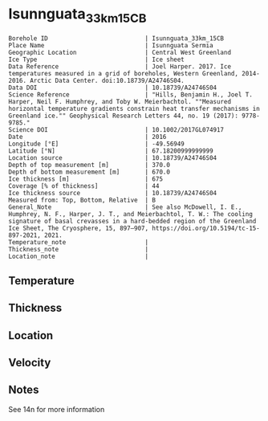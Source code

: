 * Isunnguata_33km_15CB
:PROPERTIES:
:header-args:jupyter-python+: :session ds :kernel ds
:clearpage: t
:END:

#+NAME: ingest_meta
#+BEGIN_SRC bash :results verbatim :exports results
cat meta.bsv | sed 's/|/@| /' | column -s"@" -t
#+END_SRC

#+RESULTS: ingest_meta
#+begin_example
Borehole ID                           | Isunnguata_33km_15CB
Place Name                            | Isunnguata Sermia
Geographic Location                   | Central West Greenland
Ice Type                              | Ice sheet
Data Reference                        | Joel Harper. 2017. Ice temperatures measured in a grid of boreholes, Western Greenland, 2014-2016. Arctic Data Center. doi:10.18739/A24746S04.
Data DOI                              | 10.18739/A24746S04
Science Reference                     | "Hills, Benjamin H., Joel T. Harper, Neil F. Humphrey, and Toby W. Meierbachtol. ""Measured horizontal temperature gradients constrain heat transfer mechanisms in Greenland ice."" Geophysical Research Letters 44, no. 19 (2017): 9778-9785."
Science DOI                           | 10.1002/2017GL074917
Date                                  | 2016
Longitude [°E]                        | -49.56949
Latitude [°N]                         | 67.18200999999999
Location source                       | 10.18739/A24746S04
Depth of top measurement [m]          | 370.0
Depth of bottom measurement [m]       | 670.0
Ice thickness [m]                     | 675
Coverage [% of thickness]             | 44
Ice thickness source                  | 10.18739/A24746S04
Measured from: Top, Bottom, Relative  | B
General_Note                          | See also McDowell, I. E., Humphrey, N. F., Harper, J. T., and Meierbachtol, T. W.: The cooling signature of basal crevasses in a hard-bedded region of the Greenland Ice Sheet, The Cryosphere, 15, 897–907, https://doi.org/10.5194/tc-15-897-2021, 2021.
Temperature_note                      | 
Thickness_note                        | 
Location_note                         | 
#+end_example

** Temperature

** Thickness

** Location

** Velocity

** Notes

See 14n for more information

** Data                                                 :noexport:

#+NAME: ingest_data
#+BEGIN_SRC bash :exports results
cat data.csv | sort -t, -n -k1
#+END_SRC

#+RESULTS: ingest_data
|   d |      t |
| 370 | -10.25 |
| 390 |  -10.0 |
| 410 |  -9.38 |
| 430 |  -8.81 |
| 450 |  -8.38 |
| 470 |  -7.56 |
| 490 |  -6.81 |
| 510 |  -6.06 |
| 530 |  -5.31 |
| 540 |  -4.94 |
| 550 |  -4.56 |
| 560 |  -4.13 |
| 570 |  -3.69 |
| 580 |  -3.25 |
| 590 |  -2.81 |
| 600 |  -2.44 |
| 620 |  -1.56 |
| 630 |  -1.19 |
| 640 |  -0.81 |
| 650 |  -0.44 |
| 660 |  -0.25 |
| 670 |  -0.06 |



